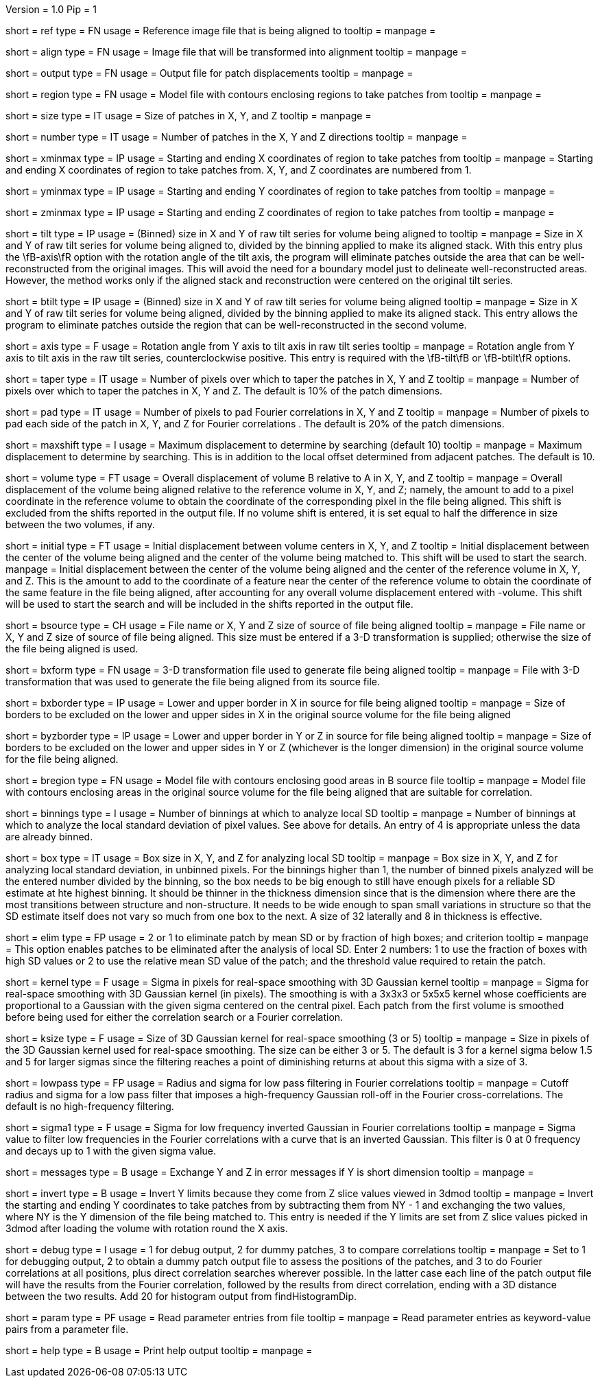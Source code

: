 Version = 1.0
Pip = 1

[Field = ReferenceFile]
short = ref
type = FN
usage = Reference image file that is being aligned to
tooltip = 
manpage = 

[Field = FileToAlign]
short = align
type = FN
usage = Image file that will be transformed into alignment
tooltip = 
manpage = 

[Field = OutputFile]
short = output
type = FN
usage = Output file for patch displacements
tooltip = 
manpage = 

[Field = RegionModel]
short = region
type = FN
usage = Model file with contours enclosing regions to take patches from
tooltip = 
manpage = 

[Field = PatchSizeXYZ]
short = size
type = IT
usage = Size of patches in X, Y, and Z
tooltip = 
manpage = 

[Field = NumberOfPatchesXYZ]
short = number
type = IT
usage = Number of patches in the X, Y and Z directions
tooltip = 
manpage = 

[Field = XMinAndMax]
short = xminmax
type = IP
usage = Starting and ending X coordinates of region to take patches from
tooltip = 
manpage = Starting and ending X coordinates of region to take patches from.
X, Y, and Z coordinates are numbered from 1.

[Field = YMinAndMax]
short = yminmax
type = IP
usage = Starting and ending Y coordinates of region to take patches from
tooltip = 
manpage = 

[Field = ZMinAndMax]
short = zminmax
type = IP
usage = Starting and ending Z coordinates of region to take patches from
tooltip = 
manpage = 

[Field = TiltSeriesSizeXY]
short = tilt
type = IP
usage = (Binned) size in X and Y of raw tilt series for volume being aligned to
tooltip =
manpage = Size in X and Y of raw tilt series for volume being aligned to,
divided by the binning applied to make its aligned stack.  With this entry plus the
\fB-axis\fR option with the rotation angle of the tilt axis, the program will
eliminate patches outside the area that can be well-reconstructed from the
original images.  This will avoid the need for a boundary model just to
delineate well-reconstructed areas.  However, the method works only if the
aligned stack and reconstruction were centered on the original tilt series.

[Field = BTiltSeriesSizeXY]
short = btilt
type = IP
usage = (Binned) size in X and Y of raw tilt series for volume being aligned
tooltip =
manpage =  Size in X and Y of raw tilt series for volume being aligned,
divided by the binning applied to make its aligned stack.  This entry allows
the program to eliminate patches outside the region that can be
well-reconstructed in the second volume.

[Field = AxisRotationAngle]
short = axis
type = F
usage = Rotation angle from Y axis to tilt axis in raw tilt series
tooltip =
manpage = Rotation angle from Y axis to tilt axis in the raw tilt series,
counterclockwise positive.  This entry is required with the \fB-tilt\fB or
\fB-btilt\fR options.

[Field = TapersInXYZ]
short = taper
type = IT
usage = Number of pixels over which to taper the patches in X, Y and Z
tooltip = 
manpage = Number of pixels over which to taper the patches in X, Y and Z.  The
default is 10% of the patch dimensions.

[Field = PadsInXYZ]
short = pad
type = IT
usage = Number of pixels to pad Fourier correlations in X, Y and Z
tooltip = 
manpage = Number of pixels to pad each side of the patch in X, Y, and Z for
Fourier correlations .  The default is 20% of the patch dimensions.

[Field = MaximumShift]
short = maxshift
type = I
usage = Maximum displacement to determine by searching (default 10)
tooltip = 
manpage = Maximum displacement to determine by searching.  This is in addition
to the local offset determined from adjacent patches.  The default is 10.

[Field = VolumeShiftXYZ]
short = volume
type = FT
usage = Overall displacement of volume B relative to A in X, Y, and Z
tooltip = 
manpage = Overall displacement of the volume being aligned relative to the
reference volume in X, Y, and Z;
namely, the amount to add to a pixel coordinate in the reference volume to
obtain the coordinate of the corresponding pixel in the file being aligned.
This shift is excluded from the shifts reported in the output file.  If no
volume shift is entered, it is set equal to half the difference in size
between the two volumes, if any.

[Field = InitialShiftXYZ]
short = initial
type = FT
usage = Initial displacement between volume centers in X, Y, and Z
tooltip = Initial displacement between the center of the volume being aligned 
and the center of the volume being matched to.  This shift will be used to
start the search.
manpage = Initial displacement between the center of the volume being aligned 
and the center of the reference volume in X, Y, and Z.  This is the amount to
add to the coordinate of a feature near the center of the reference volume to 
obtain the coordinate of the same feature in the file being aligned, after
accounting for any overall volume displacement entered with -volume.
This shift will be used to start the search and will be included in 
the shifts reported in the output file.

[Field = BSourceOrSizeXYZ]
short = bsource
type = CH
usage = File name or X, Y and Z size of source of file being aligned
tooltip = 
manpage = File name or X, Y and Z size of source of file being aligned.  This
size must be entered if a 3-D transformation is supplied; otherwise the size
of the file being aligned is used.

[Field = BSourceTransform]
short = bxform
type = FN
usage = 3-D transformation file used to generate file being aligned
tooltip = 
manpage = File with 3-D transformation that was used to generate the file being
aligned from its source file.

[Field = BSourceBorderXLoHi]
short = bxborder
type = IP
usage = Lower and upper border in X in source for file being aligned
tooltip = 
manpage = Size of borders to be excluded on the lower and upper sides in X
in the original source volume for the file being aligned

[Field = BSourceBorderYZLoHi]
short = byzborder
type = IP
usage = Lower and upper border in Y or Z in source for file being aligned
tooltip = 
manpage = Size of borders to be excluded on the lower and upper sides in Y or
Z (whichever is the longer dimension) in the original source volume for the
file being aligned.

[Field = BRegionModel]
short = bregion
type = FN
usage = Model file with contours enclosing good areas in B source file
tooltip = 
manpage = Model file with contours enclosing areas in the original source
volume for the file being aligned that are suitable for correlation.

[Field = LocalSDNumBinnings]
short = binnings
type = I
usage = Number of binnings at which to analyze local SD
tooltip = 
manpage = Number of binnings at which to analyze the local standard deviation
of pixel values.  See above for details.  An entry of 4 is appropriate unless
the data are already binned.

[Field = BoxSizeForLocalSD]
short = box
type = IT
usage = Box size in X, Y, and Z for analyzing local SD
tooltip = 
manpage = Box size in X, Y, and Z for analyzing local standard deviation, in
unbinned pixels.  For the binnings higher than 1, the number of binned pixels
analyzed will be the entered number divided by the binning, so the box needs
to be big enough to still have enough pixels for a reliable SD estimate at hte
highest binning.  It should be thinner in the thickness dimension since that
is the dimension where there are the most transitions between structure and
non-structure.  It needs to be wide enough to span small variations in
structure so that the SD estimate itself does not vary so much from one box to
the next.  A size of 32 laterally and 8 in thickness is effective.

[Field = EliminateByLocalSD]
short = elim
type = FP
usage = 2 or 1 to eliminate patch by mean SD or by fraction of high boxes; and criterion
tooltip = 
manpage = This option enables patches to be eliminated after the analysis of
local SD.  Enter 2 numbers: 1 to use the fraction of boxes with high SD values
or 2 to use the relative mean SD value of the patch; and the threshold value
required to retain the patch.

[Field = KernelSigma]
short = kernel
type = F
usage = Sigma in pixels for real-space smoothing with 3D Gaussian kernel
tooltip = 
manpage = Sigma for real-space smoothing with 3D Gaussian kernel (in pixels).
The smoothing is with a 3x3x3 or 5x5x5 kernel whose coefficients are
proportional to a Gaussian with the given sigma centered on the central
pixel.  Each patch from the first volume is smoothed before being used for
either the correlation search or a Fourier correlation.

[Field = KernelSize]
short = ksize
type = F
usage = Size of 3D Gaussian kernel for real-space smoothing (3 or 5)
tooltip = 
manpage = Size in pixels of the 3D Gaussian kernel used for real-space 
smoothing.  The size can be either 3 or 5.  The default is 3 for a kernel sigma
below 1.5 and 5 for larger sigmas since the filtering reaches a point of
diminishing returns at about this sigma with a size of 3.

[Field = LowPassRadiusSigma]
short = lowpass
type = FP
usage = Radius and sigma for low pass filtering in Fourier correlations
tooltip = 
manpage = Cutoff radius and sigma for a low pass filter that imposes a
high-frequency Gaussian roll-off in the Fourier cross-correlations.
The default is no high-frequency filtering.

[Field = HighPassSigma]
short = sigma1
type = F
usage = Sigma for low frequency inverted Gaussian in Fourier correlations
tooltip = 
manpage = Sigma value to filter low frequencies in the Fourier correlations
with a curve that is an inverted Gaussian.  This filter is 0 at 0 frequency
and decays up to 1 with the given sigma value.

[Field = FlipYZMessages]
short = messages
type = B
usage = Exchange Y and Z in error messages if Y is short dimension
tooltip = 
manpage = 

[Field = InvertYLimits]
short = invert
type = B
usage = Invert Y limits because they come from Z slice values viewed in 3dmod
tooltip = 
manpage = Invert the starting and ending Y coordinates to take patches from by
subtracting them from NY - 1 and exchanging the two values, where NY is the Y
dimension of the file being matched to.  This entry is needed if the Y limits
are set from Z slice values picked in 3dmod after loading the volume with rotation
round the X axis.

[Field = DebugMode]
short = debug
type = I
usage = 1 for debug output, 2 for dummy patches, 3 to compare correlations
tooltip = 
manpage = Set to 1 for debugging output, 2 to obtain a dummy patch output file 
to assess the positions of the patches, and 3 to do Fourier correlations at
all positions, plus direct correlation searches wherever possible.  In the 
latter case each line of the patch output file will have the results from the
Fourier correlation, followed by the results from direct correlation, ending
with a 3D distance between the two results.  Add 20 for histogram output from
findHistogramDip.

[Field = ParameterFile]
short = param
type = PF
usage = Read parameter entries from file
tooltip = 
manpage = Read parameter entries as keyword-value pairs from a parameter file.

[Field = usage]
short = help
type = B
usage = Print help output
tooltip = 
manpage = 

